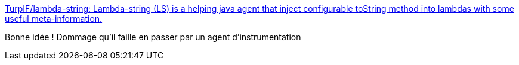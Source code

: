 :jbake-type: post
:jbake-status: published
:jbake-title: TurpIF/lambda-string: Lambda-string (LS) is a helping java agent that inject configurable toString method into lambdas with some useful meta-information.
:jbake-tags: programming,java,debug,_mois_mai,_année_2018
:jbake-date: 2018-05-09
:jbake-depth: ../
:jbake-uri: shaarli/1525842919000.adoc
:jbake-source: https://nicolas-delsaux.hd.free.fr/Shaarli?searchterm=https%3A%2F%2Fgithub.com%2FTurpIF%2Flambda-string&searchtags=programming+java+debug+_mois_mai+_ann%C3%A9e_2018
:jbake-style: shaarli

https://github.com/TurpIF/lambda-string[TurpIF/lambda-string: Lambda-string (LS) is a helping java agent that inject configurable toString method into lambdas with some useful meta-information.]

Bonne idée ! Dommage qu'il faille en passer par un agent d'instrumentation
